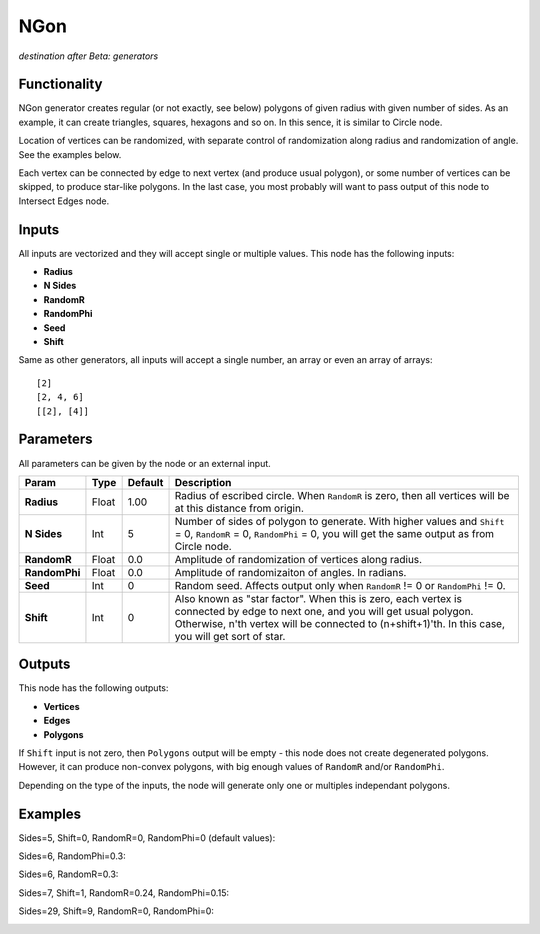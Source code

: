 NGon
====

*destination after Beta: generators*

Functionality
-------------

NGon generator creates regular (or not exactly, see below) polygons of given
radius with given number of sides. As an example, it can create triangles,
squares, hexagons and so on. In this sence, it is similar to Circle node.

Location of vertices can be randomized, with separate control of randomization
along radius and randomization of angle. See the examples below.

Each vertex can be connected by edge to next vertex (and produce usual
polygon), or some number of vertices can be skipped, to produce star-like
polygons. In the last case, you most probably will want to pass output of this
node to Intersect Edges node.

Inputs
------

All inputs are vectorized and they will accept single or multiple values.
This node has the following inputs:

- **Radius**
- **N Sides**
- **RandomR**
- **RandomPhi**
- **Seed**
- **Shift**

Same as other generators, all inputs will accept a single number, an array or even an array of arrays::

    [2]
    [2, 4, 6]
    [[2], [4]]

Parameters
----------

All parameters can be given by the node or an external input.


+----------------+---------------+-------------+-------------------------------------------------------------+
| Param          | Type          | Default     | Description                                                 |  
+================+===============+=============+=============================================================+
| **Radius**     | Float         | 1.00        | Radius of escribed circle. When ``RandomR`` is zero,        |
|                |               |             | then all vertices will be at this distance from origin.     | 
+----------------+---------------+-------------+-------------------------------------------------------------+
| **N Sides**    | Int           | 5           | Number of sides of polygon to generate. With higher         |
|                |               |             | values and ``Shift`` = 0, ``RandomR`` = 0, ``RandomPhi``    |
|                |               |             | = 0, you will get the same output as from Circle node.      |
+----------------+---------------+-------------+-------------------------------------------------------------+
| **RandomR**    | Float         | 0.0         | Amplitude of randomization of vertices along radius.        |
+----------------+---------------+-------------+-------------------------------------------------------------+
| **RandomPhi**  | Float         | 0.0         | Amplitude of randomizaiton of angles. In radians.           |
+----------------+---------------+-------------+-------------------------------------------------------------+
| **Seed**       | Int           | 0           | Random seed. Affects output only when ``RandomR`` != 0 or   |
|                |               |             | ``RandomPhi`` != 0.                                         |
+----------------+---------------+-------------+-------------------------------------------------------------+
| **Shift**      | Int           | 0           | Also known as "star factor". When this is zero, each vertex |
|                |               |             | is connected by edge to next one, and you will get usual    |
|                |               |             | polygon. Otherwise, n'th vertex will be connected to        |
|                |               |             | (n+shift+1)'th. In this case, you will get sort of star.    |
+----------------+---------------+-------------+-------------------------------------------------------------+

Outputs
-------

This node has the following outputs:

- **Vertices**
- **Edges**
- **Polygons**

If ``Shift`` input is not zero, then ``Polygons`` output will be empty - this
node does not create degenerated polygons. However, it can produce non-convex polygons, with big enough
values of ``RandomR`` and/or ``RandomPhi``.

Depending on the type of the inputs, the node will generate only one or multiples independant polygons. 

Examples
--------

Sides=5, Shift=0, RandomR=0, RandomPhi=0 (default values):

.. image:: https://cloud.githubusercontent.com/assets/284644/5680574/bd0ee2e8-9830-11e4-92b7-8c031fb9ff08.png

Sides=6, RandomPhi=0.3:

.. image:: https://cloud.githubusercontent.com/assets/284644/5680573/bd0e5d5a-9830-11e4-83d2-350a03740d98.png

Sides=6, RandomR=0.3:

.. image:: https://cloud.githubusercontent.com/assets/284644/5680571/bd0b8602-9830-11e4-993c-b7f43e4f76ec.png

Sides=7, Shift=1, RandomR=0.24, RandomPhi=0.15:

.. image:: https://cloud.githubusercontent.com/assets/284644/5680572/bd0d9f3c-9830-11e4-9706-0b6f15d7dc4c.png

Sides=29, Shift=9, RandomR=0, RandomPhi=0:

.. image:: https://cloud.githubusercontent.com/assets/284644/5680575/bd1095e8-9830-11e4-8942-a281b6ab8a8d.png

